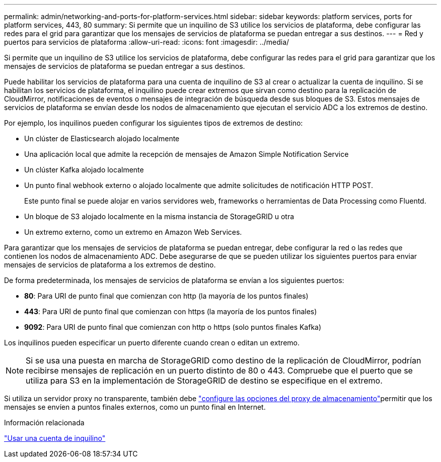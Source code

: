 ---
permalink: admin/networking-and-ports-for-platform-services.html 
sidebar: sidebar 
keywords: platform services, ports for platform services, 443, 80 
summary: Si permite que un inquilino de S3 utilice los servicios de plataforma, debe configurar las redes para el grid para garantizar que los mensajes de servicios de plataforma se puedan entregar a sus destinos. 
---
= Red y puertos para servicios de plataforma
:allow-uri-read: 
:icons: font
:imagesdir: ../media/


[role="lead"]
Si permite que un inquilino de S3 utilice los servicios de plataforma, debe configurar las redes para el grid para garantizar que los mensajes de servicios de plataforma se puedan entregar a sus destinos.

Puede habilitar los servicios de plataforma para una cuenta de inquilino de S3 al crear o actualizar la cuenta de inquilino. Si se habilitan los servicios de plataforma, el inquilino puede crear extremos que sirvan como destino para la replicación de CloudMirror, notificaciones de eventos o mensajes de integración de búsqueda desde sus bloques de S3. Estos mensajes de servicios de plataforma se envían desde los nodos de almacenamiento que ejecutan el servicio ADC a los extremos de destino.

Por ejemplo, los inquilinos pueden configurar los siguientes tipos de extremos de destino:

* Un clúster de Elasticsearch alojado localmente
* Una aplicación local que admite la recepción de mensajes de Amazon Simple Notification Service
* Un clúster Kafka alojado localmente
* Un punto final webhook externo o alojado localmente que admite solicitudes de notificación HTTP POST.
+
Este punto final se puede alojar en varios servidores web, frameworks o herramientas de Data Processing como Fluentd.

* Un bloque de S3 alojado localmente en la misma instancia de StorageGRID u otra
* Un extremo externo, como un extremo en Amazon Web Services.


Para garantizar que los mensajes de servicios de plataforma se puedan entregar, debe configurar la red o las redes que contienen los nodos de almacenamiento ADC. Debe asegurarse de que se pueden utilizar los siguientes puertos para enviar mensajes de servicios de plataforma a los extremos de destino.

De forma predeterminada, los mensajes de servicios de plataforma se envían a los siguientes puertos:

* *80*: Para URI de punto final que comienzan con http (la mayoría de los puntos finales)
* *443*: Para URI de punto final que comienzan con https (la mayoría de los puntos finales)
* *9092*: Para URI de punto final que comienzan con http o https (solo puntos finales Kafka)


Los inquilinos pueden especificar un puerto diferente cuando crean o editan un extremo.


NOTE: Si se usa una puesta en marcha de StorageGRID como destino de la replicación de CloudMirror, podrían recibirse mensajes de replicación en un puerto distinto de 80 o 443. Compruebe que el puerto que se utiliza para S3 en la implementación de StorageGRID de destino se especifique en el extremo.

Si utiliza un servidor proxy no transparente, también debe link:configuring-storage-proxy-settings.html["configure las opciones del proxy de almacenamiento"]permitir que los mensajes se envíen a puntos finales externos, como un punto final en Internet.

.Información relacionada
link:../tenant/index.html["Usar una cuenta de inquilino"]
